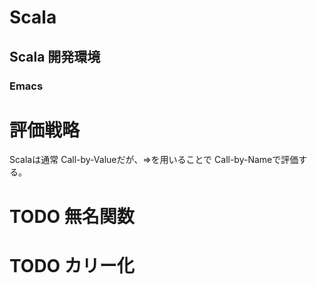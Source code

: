 * Scala
** Scala 開発環境
*** Emacs
    
* 評価戦略
  Scalaは通常 Call-by-Valueだが、=>を用いることで Call-by-Nameで評価する。

* TODO 無名関数
* TODO カリー化
